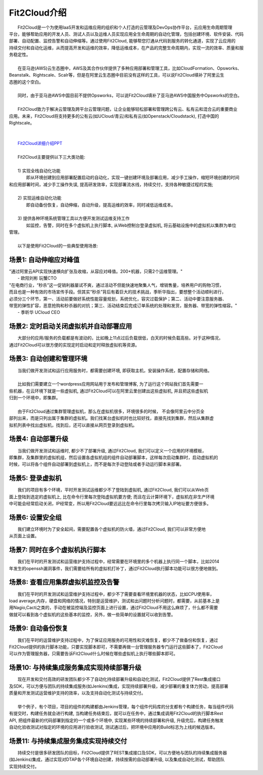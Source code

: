 Fit2Cloud介绍
=====================================
|     Fit2Cloud是一个为使用IaaS开发和运维应用的组织和个人打造的云管理及DevOps协作平台，云应用生命周期管理
| 平台，能够帮助应用的开发人员、测试人员以及运维人员实现应用全生命周期的自动化管理，包括创建环境、软件安装、代码
| 部署、自动配置、监控告警和自动伸缩等。通过使用Fit2Cloud, 能够帮您打通从代码到服务的转化通道，实现了云应用的
| 持续交付和自动化运维，从而提高开发和运维的效率，降低运维成本，在产品的完整生命周期内，实现一流的效率、质量和服
| 务稳定性。 
|
|     在亚马逊(AWS)云生态圈中，AWS及其合作伙伴提供了多种应用部署和管理工具，比如CloudFormation、Opsworks、 
| Beanstalk、Rightscale、Scalr等，但是在阿里云生态圈中目前没有这样的工具，可以说Fit2Cloud填补了阿里云生
| 态圈的这个空白。
| 
|     同时，由于亚马逊AWS中国目前不提供Opsworks，可以说Fit2Cloud填补了亚马逊AWS中国服务中Opsworks的空白。
|
|     Fit2Cloud致力于解决云管理及跨平台云管理问题，让企业能够轻松部署和管理跨公有云、私有云和混合云的重要商业
| 应用。未来，Fit2Cloud将支持更多的公有云(如UCloud/青云)和私有云(如Openstack/Cloudstack), 打造中国的
| Rightscale。
| 
|
|    `Fit2Cloud详细介绍PPT <http://downloads.fit2cloud.com/introduction.pdf>`_
|
|    Fit2Cloud主要提供以下三大类功能:
|
|    1) 实现全栈自动化功能
|          即从环境创建到应用部署配置启动的自动化，实现一键创建环境及部署应用，减少手工操作，缩短环境创建的时间
| 和应用部署时间，减少手工操作失误, 提高研发效率，实现部署流水线，持续交付，支持各种敏捷过程的实施;
| 
|    2) 实现运维自动化功能
|          即自动备份恢复，自动伸缩，自动升级，提高运维的效率，同时减低运维成本。
|
|    3) 提供各种环境系统管理工具以方便开发测试运维支持工作
|          如监控，告警，同时在多个虚拟机上执行脚本, 从Web控制台登录虚拟机, 将云基础设施中的虚拟机以集群为单位
| 管理。 
|
|    以下是使用Fit2Cloud的一些典型使用场景:

场景1: 自动伸缩应对峰值
-------------------------------------------

|    "通过阿里云API实现快速横向扩张及收缩，从容应对峰值。200+机器，只需2个运维管理。"
|                                                     - 欧阳刘彬 玩蟹CTO


|    "在电商行业，“秒杀”这一促销利器屡试不爽，通过活动不但能快速地聚集人气，增销售量，培养用户的购物习惯，
|    而且也是一种有效的市场宣传手段。但其实“秒杀”背后有着巨大的技术挑战，季昕华指出，要想整个活动顺利进行，
|    必须分三个环节，第一、活动前要做好系统性能容量规划，系统优化，容灾过载保护；第二、活动中要注意服务器、
|    带宽的弹性扩容，恶意抢购和秒杀器的对抗；第三、活动结束后完成订单系统的处理和发货，服务器、带宽的弹性缩容。"
|                                                     - 季昕华 UCloud CEO

场景2: 定时启动关闭虚拟机并自动部署应用
---------------------------------------------------------------------------------

|    大部分的应用/服务的负载都是有波动的，比如晚上11点过后负载很低，白天的时候负载高些。对于这种情况，
| 通过Fit2Cloud可以很方便的实现定时启动和定时释放虚拟机等资源。

场景3: 自动创建和管理环境
---------------------------------------------

|    当我们做开发测试和运行应用服务时，都需要创建环境, 即获取主机，安装操作系统，配置存储和网络。
|  
|    比如我们需要建立一个wordpress应用网站用于发布和管理博客, 为了运行这个网站我们首先需要一
| 些机器，在云环境下就是一些虚拟机, 通过Fit2Cloud可以在阿里云里创建出这些虚拟机, 并且把这些虚拟机
| 归到一个环境中，即集群。
|       
|    由于Fit2Cloud通过集群管理虚拟机，那么在虚拟机很多，环境很多的时候， 不会像阿里云中分页全
| 部列出来，而是只列出属于集群的虚拟机。我们找某台虚拟机时也比较好找，直接先找到集群，然后从集群虚
| 拟机列表中找出虚拟机，找到后，还可以直接从网页登录到虚拟机。

场景4: 自动部署升级
---------------------------------------------

|    当我们做开发测试和运维时, 都少不了部署升级, 通过Fit2Cloud, 我们可以定义一个应用的环境模板，
| 即集群，及集群里的虚拟机组，然后设置各虚拟机组的组件自动部署脚本，这样每次启动集群时，启动虚拟机的
| 时候，可以将各个组件自动部署到虚拟机上，而不是每次手动登陆或者手动运行脚本来部署。 

场景5: 登录虚拟机
---------------------------------------------

|    我们的项目有多个环境，平时开发测试运维都少不了登陆到虚拟机, 通过Fit2Cloud, 我们可以从Web页
| 面上登陆到选定的虚拟机上, 比在命令行里每次登陆虚拟机要方便; 而且在云计算环境下，虚拟机在非生产环境
| 中可能会经常启动关闭，IP经常变，所以用Fit2Cloud要远远比在命令行里每次拷贝输入IP地址要方便很多。

场景6: 设置安全组
---------------------------------------------

|    我们建立环境时为了安全起间，需要配置各个虚拟机的防火墙，通过Fit2Cloud, 我们可以非常方便地
| 从页面上设置。

场景7: 同时在多个虚拟机执行脚本
---------------------------------------------

|    我们在平时的开发测试和运营维护支持过程中，经常需要在环境里的多个机器上执行同一个脚本，比如2014
| 年发生的openssh漏洞事件，我们需要给所有的虚拟机打补丁，通过Fit2Cloud执行脚本功能可以很方便地做到。

场景8: 查看应用集群虚拟机监控及告警
---------------------------------------------

|    我们在平时的开发测试和运营维护支持过程中，都少不了需要查看环境里机器的状态，比如CPU使用率，
| load average,内存，硬盘和网络的情况，特别是运营维护，测试和出问题时分析问题时，都需要，从前基本上是
| 用Nagio,Cacti之类的，手动在被监控端及监控页面上进行设置，通过Fit2Cloud不用这么麻烦了，什么都不需要
| 做就可以看到各个虚拟机的这些基本的监控，另外，做一些简单的设置就可以收到告警。

场景9: 自动备份恢复
---------------------------------------------

|    我们在平时的运营维护支持过程中，为了保证应用服务的可用性和灾难恢复，都少不了做备份和恢复，通过
| Fit2Cloud提供的执行脚本功能，只要实现脚本即可，不需要再做一台管理服务器专门运行这些脚本了，Fit2Cloud
| 可以作为管理服务器，只需要告诉Fit2Cloud什么时候在哪些虚拟机上执行哪些脚本即可。

场景10: 与持续集成服务集成实现持续部署升级
---------------------------------------------------

|    现在开发和交付高效的研发团队都少不了自动化持续部署升级和自动化测试，Fit2Cloud提供了Rest集成接口
| 及SDK，可以方便与团队的持续集成服务(如Jenkins)集成，实现持续部署升级，减少部署的重复体力劳动，提高部署
| 质量和开发测试运营维护支持的效率，以及支持自动化测试与持续交付。
|
|    举个例子，有个项目，项目的组件的构建都由Jenkins管理，每个组件代码库的分支都有个构建任务，每当组件代码
| 有提交时，构建任务就会进行构建, 当构建任务结束后，就可以在任务中，通过集成调用Fit2Cloud的执行脚本Rest 
| API, 把组件最新的代码部署到指定的一个或多个环境中, 实现某些环境的持续部署和升级, 升级完后，构建任务触发
| 自动化验收测试对指定的环境的应用进行验收测试, 测试通过后，把环境中应用的Build标志为上线的候选版本。 

场景11: 与持续集成服务集成实现持续交付
---------------------------------------------------

|    持续交付是很多研发团队的目标，Fit2Cloud提供了REST集成接口及SDK，可以方便地与团队的持续集成服务器
| (如Jenkins)集成，通过实现对DTAP各个环境自动创建，持续按需的自动部署升级, 以及集成自动化测试，帮助团队
| 实现持续交付。
